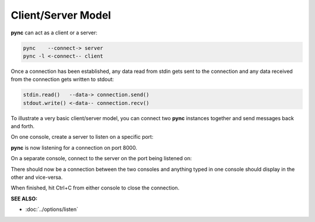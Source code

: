 ===================
Client/Server Model
===================

**pync** can act as a client or a server:

.. code-block:: text

   pync    --connect-> server
   pync -l <-connect-- client

Once a connection has been established, any
data read from stdin gets sent to the
connection and any data received from the
connection gets written to stdout:

.. code-block:: text

   stdin.read()   --data-> connection.send()
   stdout.write() <-data-- connection.recv()

To illustrate a very basic client/server model,
you can connect two **pync** instances together
and send messages back and forth.

On one console, create a server to listen on a specific port:

.. tab:: Unix

   .. code-block:: sh

      pync -l 8000

.. tab:: Windows

   .. code-block:: sh

      py -m pync -l 8000

.. tab:: Python

   .. code-block:: python

      # server.py
      from pync import pync
      pync('-l 8000')

**pync** is now listening for a connection
on port 8000.

On a separate console, connect
to the server on the port being listened on:

.. tab:: Unix

   .. code-block:: sh

      pync localhost 8000

.. tab:: Windows

   .. code-block:: sh

      py -m pync localhost 8000

.. tab:: Python

   .. code-block:: python

      # client.py
      from pync import pync
      pync('localhost 8000')

There should now be a connection between the two consoles
and anything typed in one console should display in the
other and vice-versa.

When finished, hit Ctrl+C from either console to close the
connection.

.. raw:: html

   <br>
   <hr>

:SEE ALSO:

* :doc:`../options/listen`
